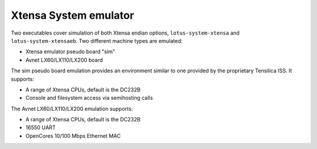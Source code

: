 .. _Xtensa-System-emulator:

Xtensa System emulator
----------------------

Two executables cover simulation of both Xtensa endian options,
``lotus-system-xtensa`` and ``lotus-system-xtensaeb``. Two different
machine types are emulated:

-  Xtensa emulator pseudo board \"sim\"

-  Avnet LX60/LX110/LX200 board

The sim pseudo board emulation provides an environment similar to one
provided by the proprietary Tensilica ISS. It supports:

-  A range of Xtensa CPUs, default is the DC232B

-  Console and filesystem access via semihosting calls

The Avnet LX60/LX110/LX200 emulation supports:

-  A range of Xtensa CPUs, default is the DC232B

-  16550 UART

-  OpenCores 10/100 Mbps Ethernet MAC
